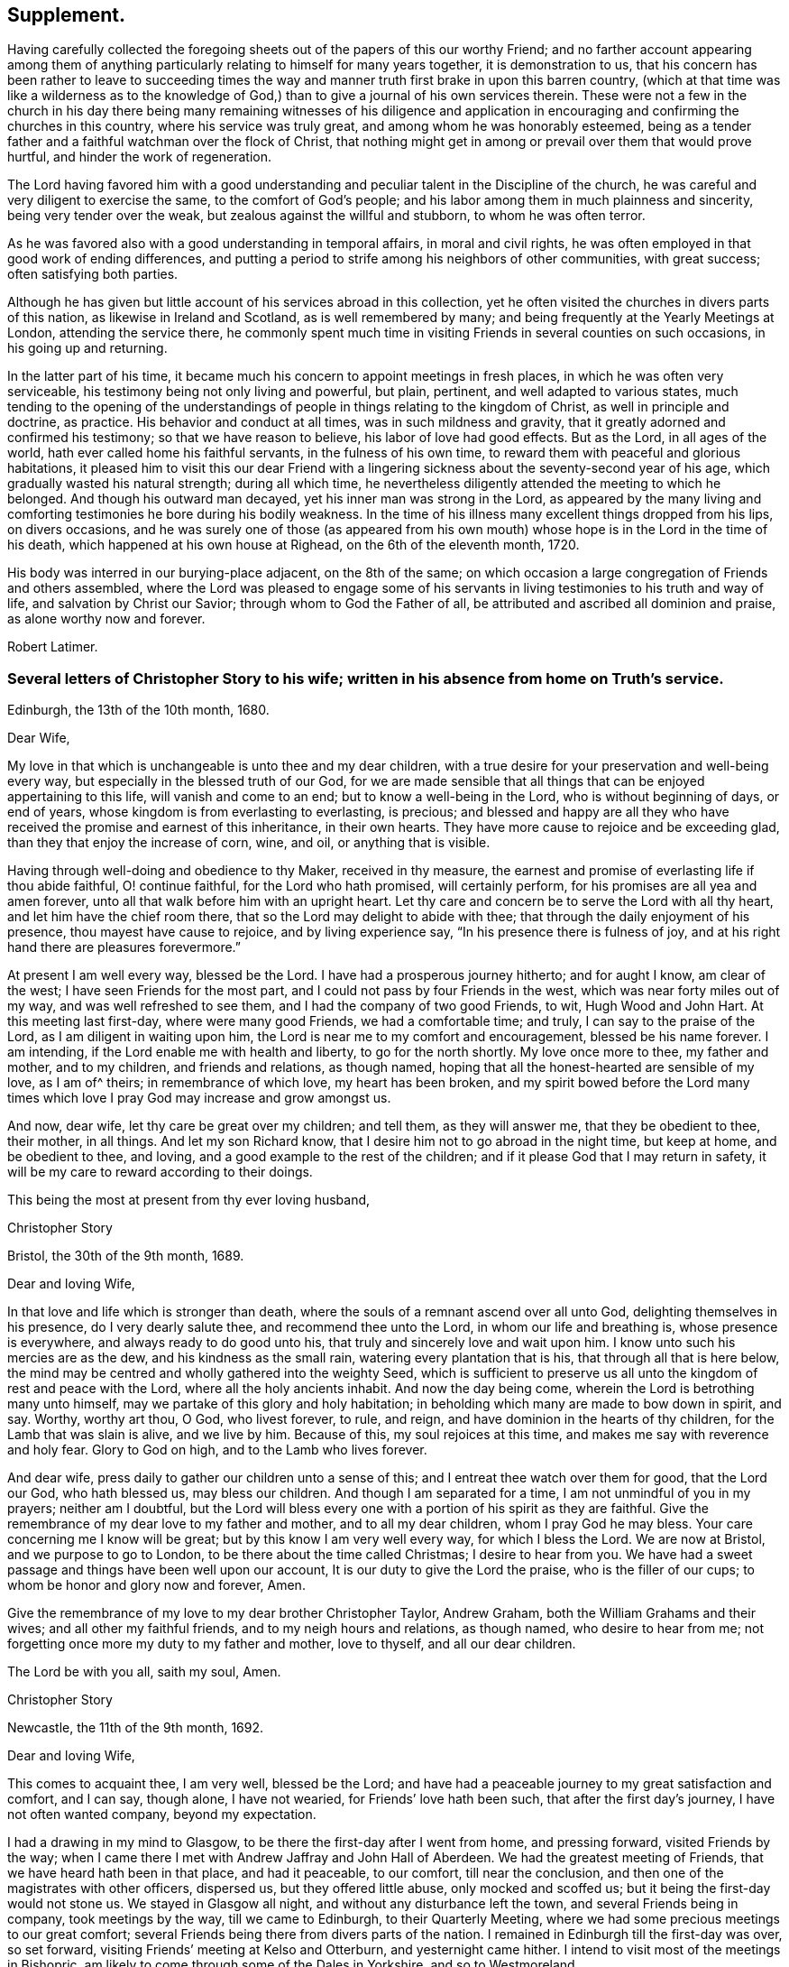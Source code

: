 == Supplement.

Having carefully collected the foregoing sheets out
of the papers of this our worthy Friend;
and no farther account appearing among them of anything
particularly relating to himself for many years together,
it is demonstration to us,
that his concern has been rather to leave to succeeding times the
way and manner truth first brake in upon this barren country,
(which at that time was like a wilderness as to the knowledge
of God,) than to give a journal of his own services therein.
These were not a few in the church in his day there being many remaining witnesses of
his diligence and application in encouraging and confirming the churches in this country,
where his service was truly great, and among whom he was honorably esteemed,
being as a tender father and a faithful watchman over the flock of Christ,
that nothing might get in among or prevail over them that would prove hurtful,
and hinder the work of regeneration.

The Lord having favored him with a good understanding
and peculiar talent in the Discipline of the church,
he was careful and very diligent to exercise the same, to the comfort of God`'s people;
and his labor among them in much plainness and sincerity,
being very tender over the weak, but zealous against the willful and stubborn,
to whom he was often terror.

As he was favored also with a good understanding in temporal affairs,
in moral and civil rights, he was often employed in that good work of ending differences,
and putting a period to strife among his neighbors of other communities,
with great success; often satisfying both parties.

Although he has given but little account of his services abroad in this collection,
yet he often visited the churches in divers parts of this nation,
as likewise in Ireland and Scotland, as is well remembered by many;
and being frequently at the Yearly Meetings at London, attending the service there,
he commonly spent much time in visiting Friends in several counties on such occasions,
in his going up and returning.

In the latter part of his time,
it became much his concern to appoint meetings in fresh places,
in which he was often very serviceable, his testimony being not only living and powerful,
but plain, pertinent, and well adapted to various states,
much tending to the opening of the understandings
of people in things relating to the kingdom of Christ,
as well in principle and doctrine, as practice.
His behavior and conduct at all times, was in such mildness and gravity,
that it greatly adorned and confirmed his testimony; so that we have reason to believe,
his labor of love had good effects.
But as the Lord, in all ages of the world, hath ever called home his faithful servants,
in the fulness of his own time, to reward them with peaceful and glorious habitations,
it pleased him to visit this our dear Friend with a lingering
sickness about the seventy-second year of his age,
which gradually wasted his natural strength; during all which time,
he nevertheless diligently attended the meeting to which he belonged.
And though his outward man decayed, yet his inner man was strong in the Lord,
as appeared by the many living and comforting testimonies
he bore during his bodily weakness.
In the time of his illness many excellent things dropped from his lips,
on divers occasions,
and he was surely one of those (as appeared from his own
mouth) whose hope is in the Lord in the time of his death,
which happened at his own house at Righead, on the 6th of the eleventh month, 1720.

His body was interred in our burying-place adjacent, on the 8th of the same;
on which occasion a large congregation of Friends and others assembled,
where the Lord was pleased to engage some of his servants
in living testimonies to his truth and way of life,
and salvation by Christ our Savior; through whom to God the Father of all,
be attributed and ascribed all dominion and praise, as alone worthy now and forever.

[.signed-section-signature]
Robert Latimer.

[.blurb]
=== Several letters of Christopher Story to his wife; written in his absence from home on Truth`'s service.

[.signed-section-context-open]
Edinburgh, the 13th of the 10th month, 1680.

[.salutation]
Dear Wife,

My love in that which is unchangeable is unto thee and my dear children,
with a true desire for your preservation and well-being every way,
but especially in the blessed truth of our God,
for we are made sensible that all things that can be enjoyed appertaining to this life,
will vanish and come to an end; but to know a well-being in the Lord,
who is without beginning of days, or end of years,
whose kingdom is from everlasting to everlasting, is precious;
and blessed and happy are all they who have received
the promise and earnest of this inheritance,
in their own hearts.
They have more cause to rejoice and be exceeding glad,
than they that enjoy the increase of corn, wine, and oil, or anything that is visible.

Having through well-doing and obedience to thy Maker, received in thy measure,
the earnest and promise of everlasting life if thou abide faithful, O! continue faithful,
for the Lord who hath promised, will certainly perform,
for his promises are all yea and amen forever,
unto all that walk before him with an upright heart.
Let thy care and concern be to serve the Lord with all thy heart,
and let him have the chief room there, that so the Lord may delight to abide with thee;
that through the daily enjoyment of his presence, thou mayest have cause to rejoice,
and by living experience say, "`In his presence there is fulness of joy,
and at his right hand there are pleasures forevermore.`"

At present I am well every way, blessed be the Lord.
I have had a prosperous journey hitherto; and for aught I know, am clear of the west;
I have seen Friends for the most part, and I could not pass by four Friends in the west,
which was near forty miles out of my way, and was well refreshed to see them,
and I had the company of two good Friends, to wit, Hugh Wood and John Hart.
At this meeting last first-day, where were many good Friends, we had a comfortable time;
and truly, I can say to the praise of the Lord, as I am diligent in waiting upon him,
the Lord is near me to my comfort and encouragement, blessed be his name forever.
I am intending, if the Lord enable me with health and liberty,
to go for the north shortly.
My love once more to thee, my father and mother, and to my children,
and friends and relations, as though named,
hoping that all the honest-hearted are sensible of my love, as I am of^ theirs;
in remembrance of which love, my heart has been broken,
and my spirit bowed before the Lord many times which
love I pray God may increase and grow amongst us.

And now, dear wife, let thy care be great over my children; and tell them,
as they will answer me, that they be obedient to thee, their mother, in all things.
And let my son Richard know, that I desire him not to go abroad in the night time,
but keep at home, and be obedient to thee, and loving,
and a good example to the rest of the children;
and if it please God that I may return in safety,
it will be my care to reward according to their doings.

[.signed-section-closing]
This being the most at present from thy ever loving husband,

[.signed-section-signature]
Christopher Story

[.signed-section-context-open]
Bristol, the 30th of the 9th month, 1689.

[.salutation]
Dear and loving Wife,

In that love and life which is stronger than death,
where the souls of a remnant ascend over all unto God,
delighting themselves in his presence, do I very dearly salute thee,
and recommend thee unto the Lord, in whom our life and breathing is,
whose presence is everywhere, and always ready to do good unto his,
that truly and sincerely love and wait upon him.
I know unto such his mercies are as the dew, and his kindness as the small rain,
watering every plantation that is his, that through all that is here below,
the mind may be centred and wholly gathered into the weighty Seed,
which is sufficient to preserve us all unto the kingdom of rest and peace with the Lord,
where all the holy ancients inhabit.
And now the day being come, wherein the Lord is betrothing many unto himself,
may we partake of this glory and holy habitation;
in beholding which many are made to bow down in spirit, and say.
Worthy, worthy art thou, O God, who livest forever, to rule, and reign,
and have dominion in the hearts of thy children, for the Lamb that was slain is alive,
and we live by him.
Because of this, my soul rejoices at this time,
and makes me say with reverence and holy fear.
Glory to God on high, and to the Lamb who lives forever.

And dear wife, press daily to gather our children unto a sense of this;
and I entreat thee watch over them for good, that the Lord our God, who hath blessed us,
may bless our children.
And though I am separated for a time, I am not unmindful of you in my prayers;
neither am I doubtful,
but the Lord will bless every one with a portion of his spirit as they are faithful.
Give the remembrance of my dear love to my father and mother,
and to all my dear children, whom I pray God he may bless.
Your care concerning me I know will be great; but by this know I am very well every way,
for which I bless the Lord.
We are now at Bristol, and we purpose to go to London,
to be there about the time called Christmas; I desire to hear from you.
We have had a sweet passage and things have been well upon our account,
It is our duty to give the Lord the praise, who is the filler of our cups;
to whom be honor and glory now and forever, Amen.

Give the remembrance of my love to my dear brother Christopher Taylor, Andrew Graham,
both the William Grahams and their wives; and all other my faithful friends,
and to my neigh hours and relations, as though named, who desire to hear from me;
not forgetting once more my duty to my father and mother, love to thyself,
and all our dear children.

[.signed-section-closing]
The Lord be with you all, saith my soul, Amen.

[.signed-section-signature]
Christopher Story

[.signed-section-context-open]
Newcastle, the 11th of the 9th month, 1692.

[.salutation]
Dear and loving Wife,

This comes to acquaint thee, I am very well, blessed be the Lord;
and have had a peaceable journey to my great satisfaction and comfort, and I can say,
though alone, I have not wearied, for Friends`' love hath been such,
that after the first day`'s journey, I have not often wanted company,
beyond my expectation.

I had a drawing in my mind to Glasgow, to be there the first-day after I went from home,
and pressing forward, visited Friends by the way;
when I came there I met with Andrew Jaffray and John Hall of Aberdeen.
We had the greatest meeting of Friends, that we have heard hath been in that place,
and had it peaceable, to our comfort, till near the conclusion,
and then one of the magistrates with other officers, dispersed us,
but they offered little abuse, only mocked and scoffed us;
but it being the first-day would not stone us.
We stayed in Glasgow all night, and without any disturbance left the town,
and several Friends being in company, took meetings by the way,
till we came to Edinburgh, to their Quarterly Meeting,
where we had some precious meetings to our great comfort;
several Friends being there from divers parts of the nation.
I remained in Edinburgh till the first-day was over, so set forward,
visiting Friends`' meeting at Kelso and Otterburn, and yesternight came hither.
I intend to visit most of the meetings in Bishopric,
am likely to come through some of the Dales in Yorkshire, and so to Westmoreland.

Dear wife, I would not have thee be any otherwise concerned for me,
than that our only delight may be in the Lord,
for it is hither the righteous are gathered,
knowing assuredly that all other joys and comforts will fade away as in a moment.
Therefore let us be joined to the Lord, in the one spirit,
where the aboundings of love are known,
and the refreshing streams of his kindness are plentifully drunk of:
for though wife may be near unto husband, and husband near unto wife,
yet the Lord is all in all to his people; he is known to be more than all to a remnant.
It is in the Lord only, that we can rightly enjoy one another,
and bless his name when we are together, and when we are separated one from another;
for the Lord is opening the understandings of his people,
to see that they that marry are to be as though they married not, and they that possess,
as though they possessed not.
He is at work in the hearts of his people,
to wean them from having their chief delight in that which is fading and visible,
and to set it on that which is invisible, where the just shine as the firmament,
and the faithful are as the angels of God, married to the Lamb, forever and ever.
All that are rightly come to the dawning of this day in their own particulars,
+++[+++are arrived]
where a taste of this glory is enjoyed, which will make all the upright in heart say.
One day with the Lord, is as a thousand years, and a thousand years as one day.
It is the sense of these things,
which as unspeakable joys are set before the eyes of the faithful,
makes many deny themselves of the enjoyment of other things which may be dear unto them,
and as the apple of their eye.
Therefore the mark being before, O that we may ever keep here,
where we are more and more sensible of the glorious presence of the Lord,
to shine upon our tabernacles, then shall we witness the morning stars to sing together,
and the sons of God to shout for joy.
Here the smiles of his countenance are known, where many are saying in their hearts,
"`I am my beloved`'s and my beloved is mine.`"
It is hither the Lord hath brought and is bringing his lambs to rest,
where he is feeding his flocks in the pleasant valleys, beside the still waters,
where the voice of the turtle is heard,
and the rose of Sharon blossoms and casts a sweet smell.

The Lord preserve thee, my dear wife, with all my dear children here,
then will you be an honor to the Lord, and a joy and comfort one unto another;
so shall your peace spring as a river, and your righteousness be as the waves of the sea.
It is my daily travail, that Zion may arise and shine in her ancient beauty,
and Jerusalem may be the praise of the whole earth,
and that the knowledge of the Lord may cover the earth as the waters cover the seas,
that God over all may be exalted, who is worthy, now and forever.
I am in great haste,
but desire to have my very dear love remembered to my father and mother,
and all my dear children as if named, and love to all Friends that may inquire after me.
I rest thy ever loving husband,

[.signed-section-signature]
Christopher Story.

[.the-end]
The End.

